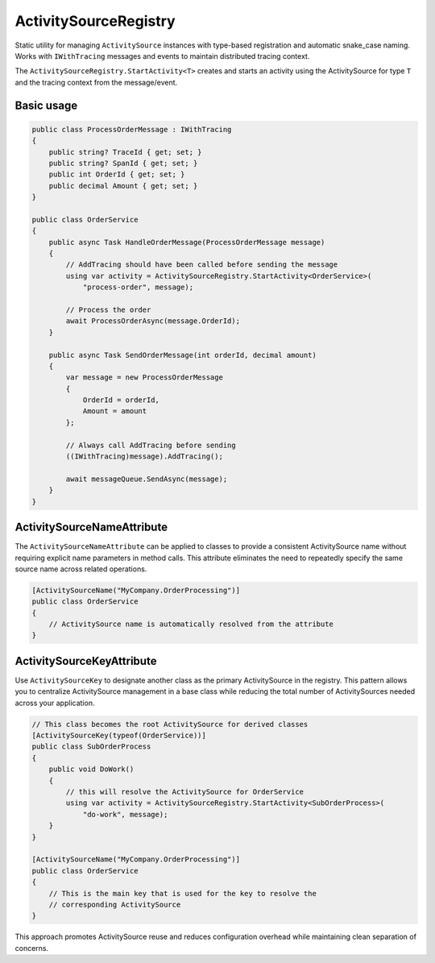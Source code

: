 ActivitySourceRegistry
======================

Static utility for managing ``ActivitySource`` instances with type-based
registration and automatic snake_case naming. Works with ``IWithTracing``
messages and events to maintain distributed tracing context.

The ``ActivitySourceRegistry.StartActivity<T>`` creates and starts an activity
using the ActivitySource for type ``T`` and the tracing context from the
message/event.

Basic usage
-----------

.. code-block:: csharp

    public class ProcessOrderMessage : IWithTracing
    {
        public string? TraceId { get; set; }
        public string? SpanId { get; set; }
        public int OrderId { get; set; }
        public decimal Amount { get; set; }
    }

    public class OrderService
    {
        public async Task HandleOrderMessage(ProcessOrderMessage message)
        {
            // AddTracing should have been called before sending the message
            using var activity = ActivitySourceRegistry.StartActivity<OrderService>(
                "process-order", message);

            // Process the order
            await ProcessOrderAsync(message.OrderId);
        }

        public async Task SendOrderMessage(int orderId, decimal amount)
        {
            var message = new ProcessOrderMessage
            {
                OrderId = orderId,
                Amount = amount
            };

            // Always call AddTracing before sending
            ((IWithTracing)message).AddTracing();

            await messageQueue.SendAsync(message);
        }
    }


ActivitySourceNameAttribute
---------------------------

The ``ActivitySourceNameAttribute`` can be applied to classes to provide a
consistent ActivitySource name without requiring explicit name parameters in
method calls. This attribute eliminates the need to repeatedly specify the
same source name across related operations.

.. code-block:: csharp

  [ActivitySourceName("MyCompany.OrderProcessing")]
  public class OrderService
  {
      // ActivitySource name is automatically resolved from the attribute
  }


ActivitySourceKeyAttribute
--------------------------

Use ``ActivitySourceKey`` to designate another class as the primary
ActivitySource in the registry. This pattern allows you to centralize
ActivitySource management in a base class while reducing the total number
of ActivitySources needed across your application.

.. code-block:: csharp

  // This class becomes the root ActivitySource for derived classes
  [ActivitySourceKey(typeof(OrderService))]
  public class SubOrderProcess
  {
      public void DoWork()
      {
          // this will resolve the ActivitySource for OrderService
          using var activity = ActivitySourceRegistry.StartActivity<SubOrderProcess>(
              "do-work", message);
      }
  }

  [ActivitySourceName("MyCompany.OrderProcessing")]
  public class OrderService
  {
      // This is the main key that is used for the key to resolve the
      // corresponding ActivitySource
  }

This approach promotes ActivitySource reuse and reduces configuration overhead
while maintaining clean separation of concerns.
